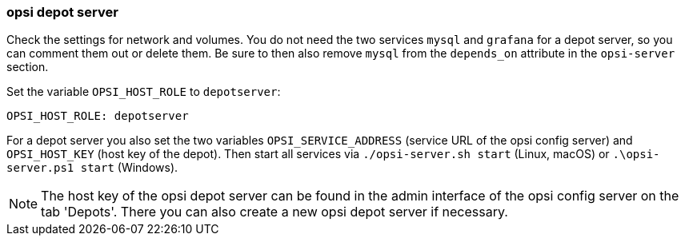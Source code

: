 [[server-installation-docker-compose-depot]]
=== opsi depot server

Check the settings for network and volumes. You do not need the two services `mysql` and `grafana` for a depot server, so you can comment them out or delete them. Be sure to then also remove `mysql` from the `depends_on` attribute in the `opsi-server` section.

Set the variable `OPSI_HOST_ROLE` to `depotserver`:

[source,toml]
----
OPSI_HOST_ROLE: depotserver
----

For a depot server you also set the two variables `OPSI_SERVICE_ADDRESS` (service URL of the opsi config server) and `OPSI_HOST_KEY` (host key of the depot). Then start all services via `./opsi-server.sh start` (Linux, macOS) or `.\opsi-server.ps1 start` (Windows).

NOTE: The host key of the opsi depot server can be found in the admin interface of the opsi config server on the tab 'Depots'. There you can also create a new opsi depot server if necessary.